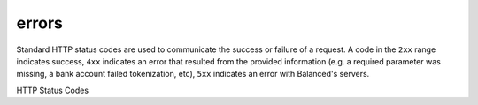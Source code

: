 errors
======

Standard HTTP status codes are used to communicate the success or
failure of a request. A code in the ``2xx`` range indicates success, ``4xx``
indicates an error that resulted from the provided information (e.g. a
required parameter was missing, a bank account failed tokenization, etc),
``5xx`` indicates an error with Balanced's servers.

.. cssclass:: dl-horizontal dl-params

   .. dcode:: view http_exception


.. container:: bg-white

  .. container:: header3 spaced-out

      HTTP Status Codes

  .. cssclass:: spaced-out

     **200** ok: resource(s) retrieved successfully.

